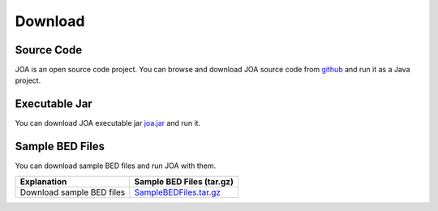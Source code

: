 Download
========

Source Code
^^^^^^^^^^^
JOA is an open source code project. 
You can browse and download JOA source code from `github <https://github.com/burcakotlu/JOA>`_ and run it as a Java project. 


Executable Jar
^^^^^^^^^^^^^^
You can download JOA executable jar `joa.jar <https://www.dropbox.com/s/vflr45vk2lnxk6h/joa.jar?dl=0>`_  and run it.



Sample BED Files
^^^^^^^^^^^^^^^^
You can download sample BED files and run JOA with them.

.. Download GLANET data from `here <https://drive.google.com/open?id=0BwmVAJuppNSMX3hfUnJPc18yNU0&usp=sharing>`_
.. Download GLANET data without GC and Mappability matching from `here <https://drive.google.com/open?id=0BwmVAJuppNSMRi14MDhQTlZMb1U=sharing>`_

+------------------------------+------------------------------------------------------------------------------------------------------+
| Explanation                  | Sample BED Files (tar.gz)                                                                            |
+==============================+======================================================================================================+
| Download sample BED files    |`SampleBEDFiles.tar.gz <https://www.dropbox.com/s/ldf57avqzsirmnf/SampleBEDFiles.tar.gz?dl=0>`_       |
+------------------------------+------------------------------------------------------------------------------------------------------+

